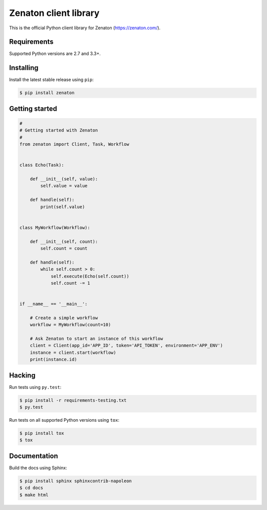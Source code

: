 Zenaton client library
======================

This is the official Python client library for Zenaton (https://zenaton.com/).

.. image:: https://travis-ci.org/zenaton/zenaton-python.svg?branch=master
    :target: https://travis-ci.org/zenaton/zenaton-python


Requirements
------------

Supported Python versions are 2.7 and 3.3+.


Installing
----------

Install the latest stable release using ``pip``:

.. code-block:: shell

    $ pip install zenaton


Getting started
---------------

.. code-block:: python

    #
    # Getting started with Zenaton
    #
    from zenaton import Client, Task, Workflow


    class Echo(Task):

        def __init__(self, value):
            self.value = value

        def handle(self):
            print(self.value)


    class MyWorkflow(Workflow):

        def __init__(self, count):
            self.count = count

        def handle(self):
            while self.count > 0:
                self.execute(Echo(self.count))
                self.count -= 1


    if __name__ == '__main__':

        # Create a simple workflow
        workflow = MyWorkflow(count=10)

        # Ask Zenaton to start an instance of this workflow
        client = Client(app_id='APP_ID', token='API_TOKEN', environment='APP_ENV')
        instance = client.start(workflow)
        print(instance.id)


Hacking
-------

Run tests using ``py.test``:

.. code-block:: shell

    $ pip install -r requirements-testing.txt
    $ py.test

Run tests on all supported Python versions using ``tox``:

.. code-block:: shell

    $ pip install tox
    $ tox


Documentation
-------------

Build the docs using Sphinx:

.. code-block:: shell

    $ pip install sphinx sphinxcontrib-napoleon
    $ cd docs
    $ make html
